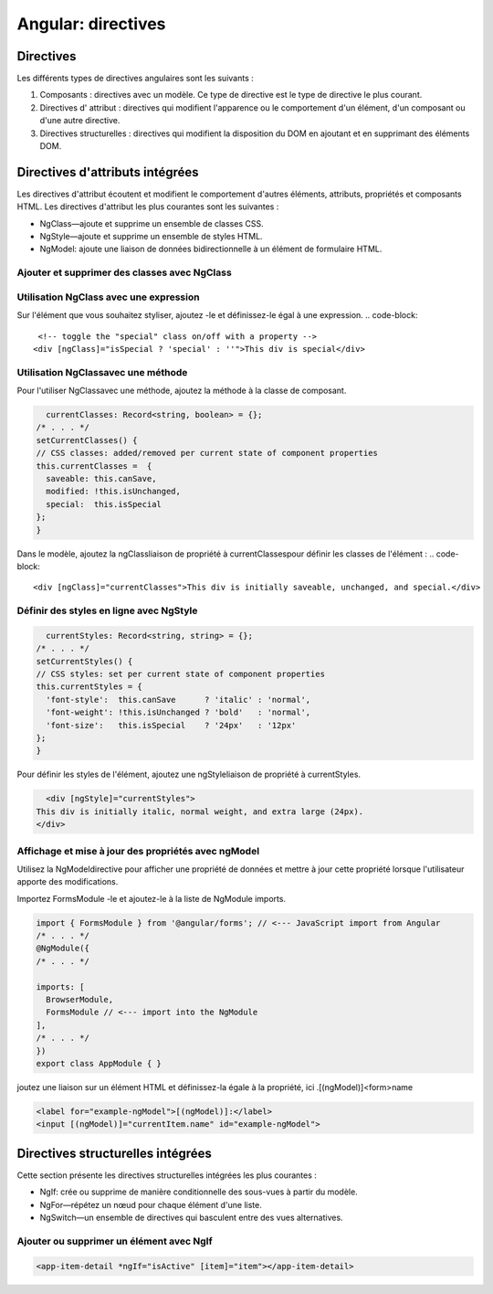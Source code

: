 .. _directives:

========================
Angular: directives
========================



**Directives**
_____________


Les différents types de directives angulaires sont les suivants :

1. Composants : directives avec un modèle. Ce type de directive est le type de directive le plus courant.
2. Directives d' attribut : directives qui modifient l'apparence ou le comportement d'un élément, d'un composant ou d'une autre directive.
3. Directives structurelles : directives qui modifient la disposition du DOM en ajoutant et en supprimant des éléments DOM.

**Directives d'attributs intégrées**
____________________________________

Les directives d'attribut écoutent et modifient le comportement d'autres éléments, attributs, propriétés et composants HTML.
Les directives d'attribut les plus courantes sont les suivantes :

- NgClass—ajoute et supprime un ensemble de classes CSS.
- NgStyle—ajoute et supprime un ensemble de styles HTML.
- NgModel: ajoute une liaison de données bidirectionnelle à un élément de formulaire HTML.

**Ajouter et supprimer des classes avec NgClass**
-------------------------------------------------
Utilisation NgClass avec une expression
----------------------------------------
Sur l'élément que vous souhaitez styliser, ajoutez -le et définissez-le égal à une expression.
.. code-block::

    <!-- toggle the "special" class on/off with a property -->
   <div [ngClass]="isSpecial ? 'special' : ''">This div is special</div>
..
Utilisation NgClassavec une méthode
-----------------------------------
Pour l'utiliser NgClassavec une méthode, ajoutez la méthode à la classe de composant.

.. code-block::

    currentClasses: Record<string, boolean> = {};
  /* . . . */
  setCurrentClasses() {
  // CSS classes: added/removed per current state of component properties
  this.currentClasses =  {
    saveable: this.canSave,
    modified: !this.isUnchanged,
    special:  this.isSpecial
  };
  }
..
Dans le modèle, ajoutez la ngClassliaison de propriété à currentClassespour définir les classes de l'élément :
.. code-block::

    <div [ngClass]="currentClasses">This div is initially saveable, unchanged, and special.</div>
..

**Définir des styles en ligne avec NgStyle**
---------------------------------------------

.. code-block::

    currentStyles: Record<string, string> = {};
  /* . . . */
  setCurrentStyles() {
  // CSS styles: set per current state of component properties
  this.currentStyles = {
    'font-style':  this.canSave      ? 'italic' : 'normal',
    'font-weight': !this.isUnchanged ? 'bold'   : 'normal',
    'font-size':   this.isSpecial    ? '24px'   : '12px'
  };
  }
..
Pour définir les styles de l'élément, ajoutez une ngStyleliaison de propriété à currentStyles.  

.. code-block::

    <div [ngStyle]="currentStyles">
  This div is initially italic, normal weight, and extra large (24px).
  </div>
..

**Affichage et mise à jour des propriétés avec ngModel**
---------------------------------------------------------

Utilisez la NgModeldirective pour afficher une propriété de données et mettre à jour cette propriété lorsque 
l'utilisateur apporte des modifications.

Importez FormsModule -le et ajoutez-le à la liste de NgModule imports.

.. code-block::

  import { FormsModule } from '@angular/forms'; // <--- JavaScript import from Angular
  /* . . . */
  @NgModule({
  /* . . . */

  imports: [
    BrowserModule,
    FormsModule // <--- import into the NgModule
  ],
  /* . . . */
  })
  export class AppModule { }  
..
joutez une liaison sur un élément HTML et définissez-la égale à la propriété, ici .[(ngModel)]<form>name  

.. code-block::

    <label for="example-ngModel">[(ngModel)]:</label>
    <input [(ngModel)]="currentItem.name" id="example-ngModel">
..

**Directives structurelles intégrées**
_____________________________________

Cette section présente les directives structurelles intégrées les plus courantes :

- NgIf: crée ou supprime de manière conditionnelle des sous-vues à partir du modèle.
- NgFor—répétez un nœud pour chaque élément d'une liste.
- NgSwitch—un ensemble de directives qui basculent entre des vues alternatives.
  
**Ajouter ou supprimer un élément avec NgIf**
---------------------------------------------

.. code-block::

    <app-item-detail *ngIf="isActive" [item]="item"></app-item-detail>
..    
